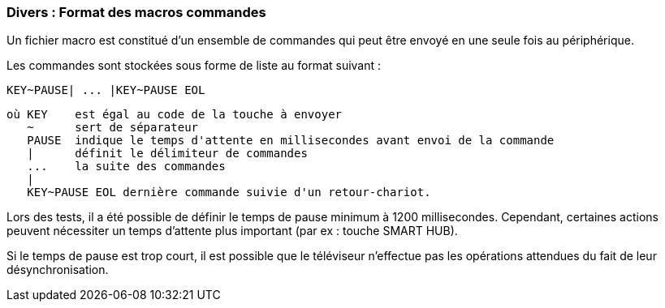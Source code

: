 === Divers : Format des macros commandes

Un fichier macro est constitué d'un ensemble de commandes qui peut être envoyé en une seule fois au périphérique.

Les commandes sont stockées sous forme de liste au format suivant :

  KEY~PAUSE| ... |KEY~PAUSE EOL
  
  où KEY    est égal au code de la touche à envoyer
     ~      sert de séparateur
     PAUSE  indique le temps d'attente en millisecondes avant envoi de la commande
     |      définit le délimiteur de commandes
     ...    la suite des commandes
     |
     KEY~PAUSE EOL dernière commande suivie d'un retour-chariot.
     
Lors des tests, il a été possible de définir le temps de pause minimum à 1200 millisecondes. Cependant, certaines actions peuvent nécessiter un temps d'attente plus important (par ex : touche SMART HUB).

Si le temps de pause est trop court, il est possible que le téléviseur n'effectue pas les opérations attendues du fait de  leur désynchronisation.

